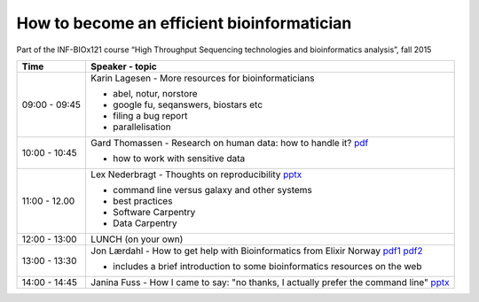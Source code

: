 How to become an efficient bioinformatician
===========================================

Part of the INF-BIOx121 course “High Throughput Sequencing technologies and bioinformatics analysis”, fall 2015


===============  =============================================================
Time             Speaker - topic
===============  =============================================================
09:00 - 09:45    Karin Lagesen - More resources for bioinformaticians

                 * abel, notur, norstore
                 * google fu, seqanswers, biostars etc
                 * filing a bug report
                 * parallelisation

10:00 - 10:45    Gard Thomassen - Research on human data: how to handle it? `pdf <https://github.com/lexnederbragt/INF-BIOx121/raw/2015/Bioinformaticians_day/senesitive_data.pdf>`__

                 * how to work with sensitive data

11:00 - 12.00    Lex Nederbragt - Thoughts on reproducibility `pptx <https://github.com/lexnederbragt/INF-BIOx121/raw/2015/Bioinformaticians_day/Thoughts_on_reproducibility_INF_BIOx121_H15.pptx>`__

                 * command line versus galaxy and other systems
                 * best practices
                 * Software Carpentry
                 * Data Carpentry


12:00 - 13:00    LUNCH (on your own)

13:00 - 13:30    Jon Lærdahl - How to get help with Bioinformatics from Elixir Norway `pdf1 <https://github.com/lexnederbragt/INF-BIOx121/raw/2015/Bioinformaticians_day/BioinformaticsCoreFacilityOutreach-E2.pdf>`__ `pdf2 <https://github.com/lexnederbragt/INF-BIOx121/raw/2015/Bioinformaticians_day/DatabasesOnTheWeb-A2.pdf>`__
  
                 * includes a brief introduction to some bioinformatics resources on the web

14:00 - 14:45    Janina Fuss - How I came to say: "no thanks, I actually prefer the command line" `pptx <https://github.com/lexnederbragt/INF-BIOx121/raw/2015/Bioinformaticians_day/Janina.pptx>`__

===============  =============================================================